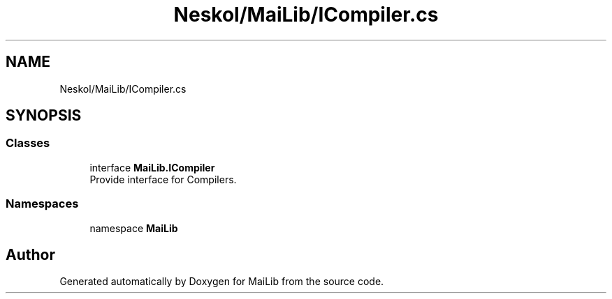 .TH "Neskol/MaiLib/ICompiler.cs" 3 "Sun Feb 5 2023" "Version 1.0.4.0" "MaiLib" \" -*- nroff -*-
.ad l
.nh
.SH NAME
Neskol/MaiLib/ICompiler.cs
.SH SYNOPSIS
.br
.PP
.SS "Classes"

.in +1c
.ti -1c
.RI "interface \fBMaiLib\&.ICompiler\fP"
.br
.RI "Provide interface for Compilers\&. "
.in -1c
.SS "Namespaces"

.in +1c
.ti -1c
.RI "namespace \fBMaiLib\fP"
.br
.in -1c
.SH "Author"
.PP 
Generated automatically by Doxygen for MaiLib from the source code\&.
